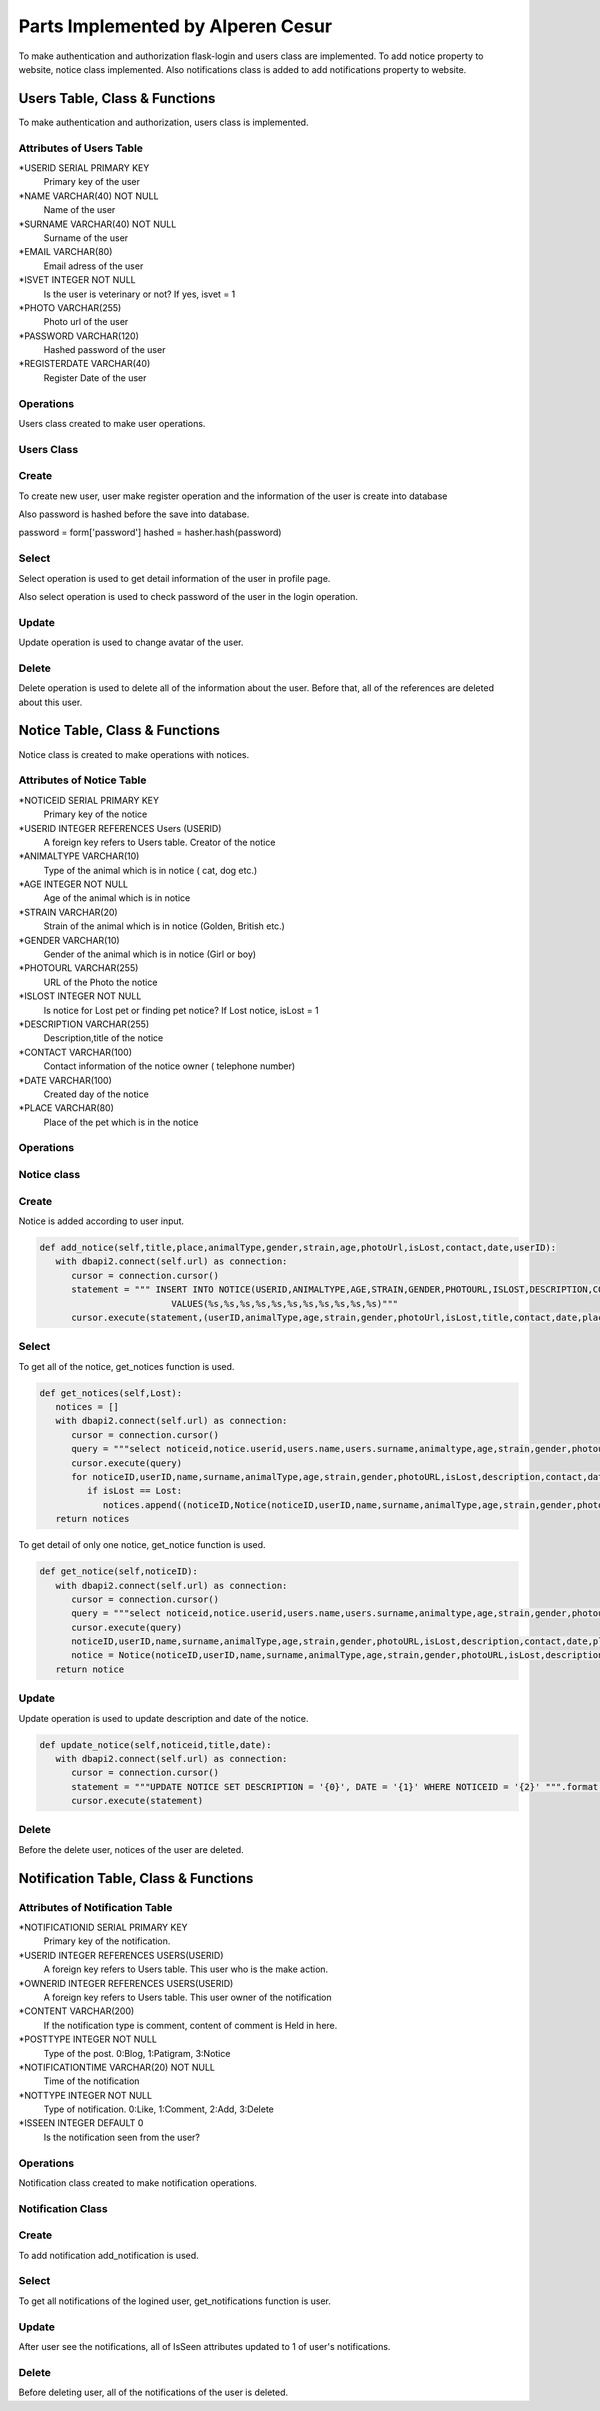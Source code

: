 Parts Implemented by Alperen Cesur
===============================
To make authentication and authorization flask-login and users class are implemented. To add notice property to website, notice class implemented. Also notifications class is added to add notifications property to website.

Users Table, Class & Functions
-------------------------------------

To make authentication and authorization, users class is implemented.

Attributes of Users Table
^^^^^^^^^^^^^^^^^^^^^^^^^^^^^^^^

*USERID SERIAL PRIMARY KEY
      Primary key of the user
*NAME VARCHAR(40) NOT NULL
      Name of the user
*SURNAME VARCHAR(40) NOT NULL
      Surname of the user
*EMAIL VARCHAR(80)
      Email adress of the user
*ISVET INTEGER NOT NULL
      Is the user is veterinary or not? If yes, isvet = 1
*PHOTO VARCHAR(255)
      Photo url of the user
*PASSWORD VARCHAR(120)
      Hashed password of the user
*REGISTERDATE VARCHAR(40)
      Register Date of the user


Operations
^^^^^^^^^^

Users class created to make user operations.

Users Class
^^^^^^^^^^^
.. code-block:: python
      class Users(UserMixin):
          def __init__(self,id,name,surname,username,isVet,password,facebookLink,twitterLink,youtubeLink,instagramLink,websiteLink,registerTime,photoURL):
              self.id = id
              self.name = name
              self.surname = surname
              self.email = username
              self.isVet = False
              self.photoURL = photoURL
              self.password = password
              self.isLogin = True
              self.facebookLink = facebookLink
              self.twitterLink = twitterLink
              self.youtubeLink = youtubeLink
              self.instagramLink = instagramLink
              self.websiteLink = websiteLink
              self.registerTime = registerTime
              self.isAdmin = False

Create
^^^^^^^^

To create new user, user make register operation and the information of the user is create into database

.. code-block:: python
      def register_page():
         registerTime = now.strftime("%d/%m/%y %H:%M:%S")
         with dbapi2.connect(url) as connection:
              cursor = connection.cursor()
              try:
                 statement = """INSERT INTO Users(NAME, SURNAME, EMAIL,ISVET,PASSWORD,PHOTO,REGISTERDATE)
                 VALUES (%s,%s,%s,%s,%s,%s,%s); """
                 cursor.execute(statement,(name,surname,email,isVet,hashed,photoUrl,registerTime))
              except:
                 return render_template("register.html",message = "The email address is already used!")


Also password is hashed before the save into database.

.. code-block:: python
password = form['password']
hashed = hasher.hash(password)



Select
^^^^^^^^^^^
Select operation is used to get detail information of the user in profile page.

.. code-block:: python
      def get_user_detail(self,userid):
         with dbapi2.connect(self.url) as connection:
            cursor = connection.cursor()
            statement = """select name,surname,email,isvet,facebook,twitter,youtube,instagram,website,registerdate,photo from users left join socialmedia on users.userid = socialmedia.ownerid where userid = '{0}'""".format(userid)
            cursor.execute(statement)
            db = cursor.fetchone()
            user = Profile(db[0],db[1],db[2],db[3],db[4],db[5],db[6],db[7],db[8],db[9],db[10])
         return user


Also select operation is used to check password of the user in the login operation.

.. code-block:: python
      def get_user(id):
         with dbapi2.connect(url) as connection:
            cursor = connection.cursor()
            statement = """SELECT PASSWORD FROM USERS WHERE EMAIL = '{0}' """.format(id)
            cursor.execute(statement)
            db = cursor.fetchone()


Update
^^^^^^^^^^^

Update operation is used to change avatar of the user.

.. code-block:: python
      def update_user_photo(self,userid,url):
         with dbapi2.connect(self.url) as connection:
            cursor = connection.cursor()
            statement = """UPDATE USERS SET PHOTO = '{0}' WHERE USERID = '{1}' """.format(url,userid)
            cursor.execute(statement)

Delete
^^^^^^^^^^^^
Delete operation is used to delete all of the information about the user. Before that, all of the references are deleted about this user.

.. code-block:: python
      def delete_user(self,userid):
         with dbapi2.connect(self.url) as connection:
            cursor = connection.cursor()
            statement = """DELETE FROM USERS WHERE USERID = '{0}'""".format(userid)
            cursor.execute(statement)



Notice Table, Class & Functions
-------------------------------------

Notice class is created to make operations with notices.

Attributes of Notice Table
^^^^^^^^^^^^^^^^^^^^^^^^^^^^^^^^

*NOTICEID SERIAL PRIMARY KEY
   Primary key of the notice
*USERID INTEGER REFERENCES Users (USERID)
   A foreign key refers to Users table. Creator of the notice
*ANIMALTYPE VARCHAR(10)
   Type of the animal which is in notice ( cat, dog etc.)
*AGE INTEGER NOT NULL
   Age of the animal which is in notice
*STRAIN VARCHAR(20)
   Strain of the animal which is in notice (Golden, British etc.)
*GENDER VARCHAR(10)
   Gender of the animal which is in notice (Girl or boy)
*PHOTOURL VARCHAR(255)
   URL of the Photo the notice
*ISLOST INTEGER NOT NULL
   Is notice for Lost pet or finding pet notice? If Lost notice, isLost = 1
*DESCRIPTION VARCHAR(255)
   Description,title of the notice
*CONTACT VARCHAR(100)
   Contact information of the notice owner ( telephone number)
*DATE VARCHAR(100)
   Created day of the notice
*PLACE VARCHAR(80)
   Place of the pet which is in the notice



Operations
^^^^^^^^^^

Notice class
^^^^^^^^^^^^^

.. code-block:: python
      class Notice:
         def __init__(self,noticeID,userID,name,surname,animalType,age,strain,gender,photoURL,isLost,description,contact,date,place):
            self.noticeID = noticeID
            self.name = name
            self.surname = surname
            self.userID = userID
            self.animalType = animalType
            self.age = age
            self.strain = strain
            self.gender = gender
            self.photoURL = photoURL
            self.isLost = isLost
            self.description = description
            self.contact = contact
            self.date = date
            self.place = place


Create
^^^^^^^^^^
Notice is added according to user input.

.. code-block:: python

      def add_notice(self,title,place,animalType,gender,strain,age,photoUrl,isLost,contact,date,userID):
         with dbapi2.connect(self.url) as connection:
            cursor = connection.cursor()
            statement = """ INSERT INTO NOTICE(USERID,ANIMALTYPE,AGE,STRAIN,GENDER,PHOTOURL,ISLOST,DESCRIPTION,CONTACT,DATE,PLACE)
                               VALUES(%s,%s,%s,%s,%s,%s,%s,%s,%s,%s,%s)"""
            cursor.execute(statement,(userID,animalType,age,strain,gender,photoUrl,isLost,title,contact,date,place))

Select
^^^^^^^^^

To get all of the notice, get_notices function is used.

.. code-block:: python

      def get_notices(self,Lost):
         notices = []
         with dbapi2.connect(self.url) as connection:
            cursor = connection.cursor()
            query = """select noticeid,notice.userid,users.name,users.surname,animaltype,age,strain,gender,photourl,islost,description,contact,date,place from notice left join users on users.userid = notice.userid ORDER BY DATE"""
            cursor.execute(query)
            for noticeID,userID,name,surname,animalType,age,strain,gender,photoURL,isLost,description,contact,date,place in cursor:
               if isLost == Lost:
                  notices.append((noticeID,Notice(noticeID,userID,name,surname,animalType,age,strain,gender,photoURL,isLost,description,contact,date,place)))
         return notices


To get detail of only one notice, get_notice function is used.

.. code-block:: python

      def get_notice(self,noticeID):
         with dbapi2.connect(self.url) as connection:
            cursor = connection.cursor()
            query = """select noticeid,notice.userid,users.name,users.surname,animaltype,age,strain,gender,photourl,islost,description,contact,date,place from notice left join users on users.userid = notice.userid where noticeid = '{0}'""".format(noticeID)
            cursor.execute(query)
            noticeID,userID,name,surname,animalType,age,strain,gender,photoURL,isLost,description,contact,date,place = cursor.fetchone()
            notice = Notice(noticeID,userID,name,surname,animalType,age,strain,gender,photoURL,isLost,description,contact,date,place)
         return notice

Update
^^^^^^^^

Update operation is used to update description and date of the notice.

.. code-block:: python

      def update_notice(self,noticeid,title,date):
         with dbapi2.connect(self.url) as connection:
            cursor = connection.cursor()
            statement = """UPDATE NOTICE SET DESCRIPTION = '{0}', DATE = '{1}' WHERE NOTICEID = '{2}' """.format(title,date,noticeid)
            cursor.execute(statement)

Delete
^^^^^^^^^
Before the delete user, notices of the user are deleted.

.. code-block:: python
      def delete_notices(self,userid):
         with dbapi2.connect(self.url) as connection:
            cursor = connection.cursor()
            statement = """DELETE FROM NOTICE WHERE USERID = '{0}'""".format(userid)
            cursor.execute(statement)


Notification Table, Class & Functions
-------------------------------------


Attributes of Notification Table
^^^^^^^^^^^^^^^^^^^^^^^^^^^^^^^^

*NOTIFICATIONID SERIAL PRIMARY KEY
   Primary key of the notification.
*USERID INTEGER REFERENCES USERS(USERID)
   A foreign key refers to Users table. This user who is the make action.
*OWNERID INTEGER REFERENCES USERS(USERID)
   A foreign key refers to Users table. This user owner of the notification
*CONTENT VARCHAR(200)
   If the notification type is comment,  content of comment is Held in here.
*POSTTYPE INTEGER NOT NULL
   Type of the post.  0:Blog, 1:Patigram, 3:Notice
*NOTIFICATIONTIME VARCHAR(20) NOT NULL
   Time of the notification
*NOTTYPE INTEGER NOT NULL
   Type of notification. 0:Like, 1:Comment, 2:Add, 3:Delete
*ISSEEN INTEGER DEFAULT 0
   Is the notification seen from the user?


Operations
^^^^^^^^^^

Notification class created to make notification operations.

Notification Class
^^^^^^^^^^^^^^^^^^^

.. code-block:: python
      class Notificition:
         def __init__(self,notificationID,userName,userSurname,postTitle,notificationType,notificationTime,isSeen,postType,description,content):
            self.notificitionID = notificationID
            self.userName = userName
            self.userSurname = userSurname
            self.postTitle = postTitle
            self.notificationType = notificationType    #0:Begeni, 1:Yorum, 2:Eklendi, 3:Silindi
            self.notificationTime = notificationTime
            self.isSeen = isSeen
            self.postType = postType    #0:Blog, 1:Patigram, 2:Forum, 3:Ilan
            self.description = description
            self.content = content

Create
^^^^^^^
To add notification add_notification is used.

.. code-block:: python
      def add_notification(self,postType,postTitle,notType,userID,ownerID,content,time):
         with dbapi2.connect(self.url) as connection:
            cursor = connection.cursor()
            statement = """ INSERT INTO NOTIFICATION(TITLE,NOTIFICATIONTIME,USERID,OWNERID,POSTTYPE,NOTTYPE,CONTENT)
                              VALUES(%s,%s,%s,%s,%s,%s,%s)"""
            cursor.execute(statement,(postTitle,time,userID,ownerID,postType,notType,content))

Select
^^^^^^^

To get all notifications of the logined user, get_notifications function is user.

.. code-block:: python
      def get_notifications(self):
         notifications = []
         with dbapi2.connect(self.url) as connection:
            cursor = connection.cursor()
            query = """SELECT NOTIFICATION.NOTIFICATIONID,USERS.NAME, USERS.SURNAME, NOTIFICATION.POSTTYPE, NOTIFICATION.NOTIFICATIONTIME, NOTIFICATION.ISSEEN,NOTIFICATION.CONTENT, NOTIFICATION.NOTTYPE,NOTIFICATION.TITLE FROM NOTIFICATION LEFT JOIN USERS ON NOTIFICATION.USERID = USERS.USERID WHERE NOTIFICATION.OWNERID = {0} ORDER BY NOTIFICATIONTIME""".format(session['user_id'])
            cursor.execute(query)
            for notificationID,name,surname,postType,notificationTime,isSeen,content,notType,title in cursor:
               if postType == 1: #Patigram
                  if notType == 3:
                     title = ""
                  else:
                     if notType == 0:
                        description = """Your Patigram Post named "{0}" is liked by {1} {2}.""".format(title,name,surname)
                     elif notType == 1:
                        description = """Your Patigram Post named "{0}" is commented by {1} {2}.""".format(title,name,surname)
                     elif notType == 2:
                        description = """Your Patigram Post named "{0}" is shared successfully.""".format(title)
                     else:
                        description = """Your Patigram Post named "{0}" is deleted successfully.""".format(title)
               if postType == 3: #Notice
                  description = """Your Notice named "{0}" is shared successfully""".format(title)
               if postType == 0: #Blog
                  if notType == 0:
                     description = """Your blog named "{0}" is liked by {1} {2}.""".format(title,name,surname)
                  elif notType == 2:
                     description = """Your blog named "{0}" is shared successfully.""".format(title)
               notifications.append((notificationID,Notificition(notificationID,name,surname,title,notType,notificationTime,isSeen,postType,description,content)))
         return notifications


Update
^^^^^^^

After user see the notifications, all of IsSeen attributes updated to 1 of user's notifications.

.. code-block:: python
      def notification_seen(self,userid):
         with dbapi2.connect(self.url) as connection:
            cursor = connection.cursor()
            statement = """UPDATE NOTIFICATION SET ISSEEN = 1  WHERE OWNERID = '{0}' """.format(userid)
            cursor.execute(statement)


Delete
^^^^^^^^
Before deleting user, all of the notifications of the user is deleted.

.. code-block:: python
      def delete_notifications(self,userid):
         with dbapi2.connect(self.url) as connection:
            cursor = connection.cursor()
            statement = """DELETE FROM NOTIFICATION WHERE OWNERID = '{0}' OR USERID = '{0}'""".format(userid)
            cursor.execute(statement)

